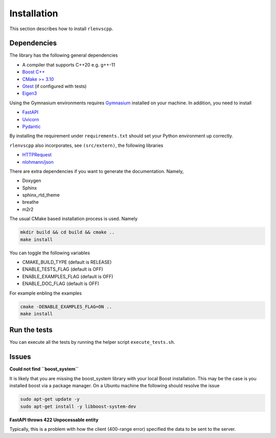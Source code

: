 Installation
============

This section describes how to install ``rlenvscpp``.

Dependencies
------------

The library has the following general dependencies

- A compiler that supports C++20 e.g. g++-11
- `Boost C++ <https://www.boost.org/>`_ 
- `CMake >= 3.10 <https://cmake.org/>`_
- `Gtest  <https://github.com/google/googletest>`_  (if configured with tests)
- `Eigen3 <https://eigen.tuxfamily.org/index.php?title=Main_Page>`_

Using the Gymnasium environments requires `Gymnasium <https://github.com/Farama-Foundation/Gymnasium/tree/main>`_ 
installed on your machine.
In addition, you need to install

- `FastAPI <https://fastapi.tiangolo.com/>`_
- `Uvicorn <https://www.uvicorn.org/>`_
- `Pydantic <a href="https://docs.pydantic.dev/latest/>`_

By installing the requirement under ``requirements.txt`` should set your Python environment  up correctly.

``rlenvscpp`` also incorporates, see ``(src/extern)``, the following libraries

- `HTTPRequest <https://github.com/elnormous/HTTPRequest>`_
- `nlohmann/json <https://github.com/nlohmann/json>`_


There are extra dependencies if you want to generate the documentation. Namely,

- Doxygen
- Sphinx
- sphinx_rtd_theme
- breathe
- m2r2

The usual CMake based installation process is used. Namely

.. code-block::

	mkdir build && cd build && cmake ..
	make install


You can toggle the following variables

- CMAKE_BUILD_TYPE (default is RELEASE)
- ENABLE_TESTS_FLAG (default is OFF)
- ENABLE_EXAMPLES_FLAG (default is OFF)
- ENABLE_DOC_FLAG (default is OFF)

For example enbling the examples 

.. code-block::

	cmake -DENABLE_EXAMPLES_FLAG=ON ..
	make install



Run the tests
-------------

You can execute all the tests by running the helper script ``execute_tests.sh``.


Issues
-------

**Could not find ``boost_system``**

It is likely that you are missing the boost_system library with your local Boost installation. This may be the case
is you installed boost via a package manager. On a Ubuntu machine the following should resolve the issue

.. code-block::

	sudo apt-get update -y
	sudo apt-get install -y libboost-system-dev


**FastAPI throws 422 Unpocessable entity**

Typically, this is a problem with how the client (400-range error) specified the data
to be sent to the server. 